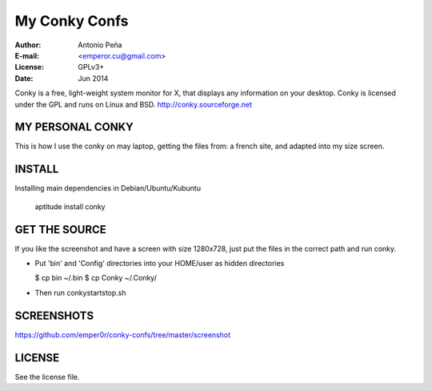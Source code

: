 ================
 My Conky Confs
================

:Author: Antonio Peña
:E-mail: <emperor.cu@gmail.com>
:License: GPLv3+
:Date: Jun 2014

Conky is a free, light-weight system monitor for X, 
that displays any information on your desktop. 
Conky is licensed under the GPL and runs on Linux and BSD.
http://conky.sourceforge.net

MY PERSONAL CONKY
=================

This is how I use the conky on may laptop, getting the files from:
a french site, and adapted into my size screen.

INSTALL
=======

Installing main dependencies in Debian/Ubuntu/Kubuntu

    aptitude install conky

GET THE SOURCE
==============

If you like the screenshot and have a screen with size 1280x728,
just put the files in the correct path and run conky.

- Put 'bin' and 'Config' directories into your HOME/user as hidden directories

  $ cp bin ~/.bin
  $ cp Conky ~/.Conky/

- Then run conkystartstop.sh

SCREENSHOTS
===========

https://github.com/emper0r/conky-confs/tree/master/screenshot


LICENSE
=======

See the license file.
